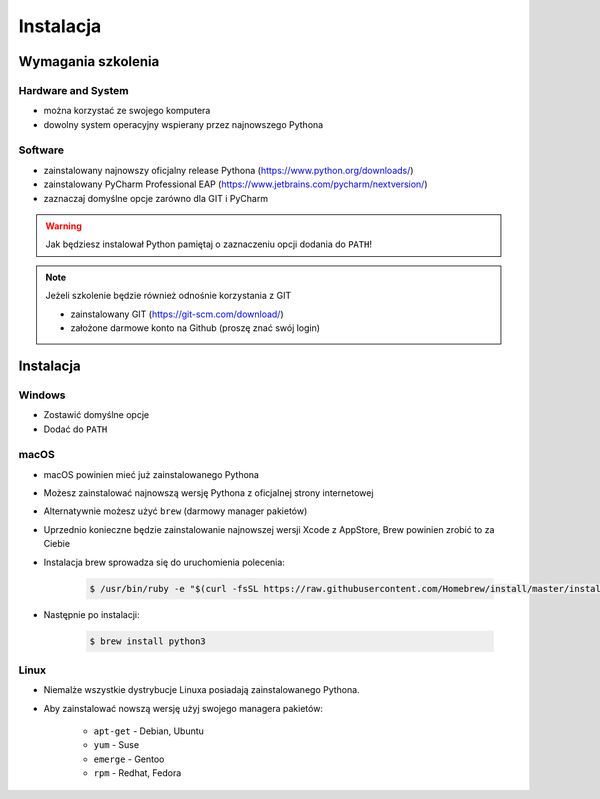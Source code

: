 **********
Instalacja
**********


Wymagania szkolenia
===================

Hardware and System
-------------------
* można korzystać ze swojego komputera
* dowolny system operacyjny wspierany przez najnowszego Pythona

Software
--------
* zainstalowany najnowszy oficjalny release Pythona (https://www.python.org/downloads/)
* zainstalowany PyCharm Professional EAP (https://www.jetbrains.com/pycharm/nextversion/)
* zaznaczaj domyślne opcje zarówno dla GIT i PyCharm

.. warning:: Jak będziesz instalował Python pamiętaj o zaznaczeniu opcji dodania do ``PATH``!

.. note:: Jeżeli szkolenie będzie również odnośnie korzystania z GIT

    * zainstalowany GIT (https://git-scm.com/download/)
    * założone darmowe konto na Github (proszę znać swój login)


Instalacja
==========

Windows
-------
* Zostawić domyślne opcje
* Dodać do ``PATH``

macOS
----
* macOS powinien mieć już zainstalowanego Pythona
* Możesz zainstalować najnowszą wersję Pythona z oficjalnej strony internetowej
* Alternatywnie możesz użyć ``brew`` (darmowy manager pakietów)
* Uprzednio konieczne będzie zainstalowanie najnowszej wersji Xcode z AppStore, Brew powinien zrobić to za Ciebie
* Instalacja brew sprowadza się do uruchomienia polecenia:

    .. code-block:: console

        $ /usr/bin/ruby -e "$(curl -fsSL https://raw.githubusercontent.com/Homebrew/install/master/install)"

* Następnie po instalacji:

    .. code-block:: console

        $ brew install python3

Linux
-----
* Niemalże wszystkie dystrybucje Linuxa posiadają zainstalowanego Pythona.
* Aby zainstalować nowszą wersję użyj swojego managera pakietów:

    - ``apt-get`` - Debian, Ubuntu
    - ``yum`` - Suse
    - ``emerge`` - Gentoo
    - ``rpm`` - Redhat, Fedora
